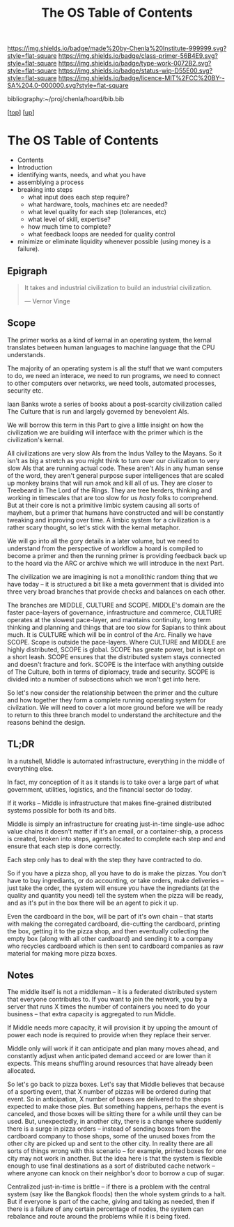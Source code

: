 #   -*- mode: org; fill-column: 60 -*-

#+TITLE: The OS Table of Contents
#+STARTUP: showall
#+TOC: headlines 4
#+PROPERTY: filename

[[https://img.shields.io/badge/made%20by-Chenla%20Institute-999999.svg?style=flat-square]] 
[[https://img.shields.io/badge/class-primer-56B4E9.svg?style=flat-square]]
[[https://img.shields.io/badge/type-work-0072B2.svg?style=flat-square]]
[[https://img.shields.io/badge/status-wip-D55E00.svg?style=flat-square]]
[[https://img.shields.io/badge/licence-MIT%2FCC%20BY--SA%204.0-000000.svg?style=flat-square]]

bibliography:~/proj/chenla/hoard/bib.bib

[[[../../index.org][top]]] [[[../index.org][up]]]

* The OS Table of Contents
:PROPERTIES:
:CUSTOM_ID:
:Name:     /home/deerpig/proj/chenla/warp/05/36/index.org
:Created:  2018-04-11T10:02@Prek Leap (11.642600N-104.919210W)
:ID:       98e7fb2e-aad4-48dc-974b-2391215c0bd6
:VER:      576687835.335944509
:GEO:      48P-491193-1287029-15
:BXID:     proj:CVJ0-2265
:Class:    primer
:Type:     work
:Status:   wip
:Licence:  MIT/CC BY-SA 4.0
:END:

 - Contents
 - Introduction 
 - identifying wants, needs, and what you have
 - assemblying a process
 - breaking into steps
   - what input does each step require?
   - what hardware, tools, machines etc are needed?
   - what level quality for each step (tolerances, etc)
   - what level of skill, expertise?
   - how much time to complete?
   - what feedback loops are needed for quality control
 - minimize or eliminate liquidity whenever possible (using money is a
   failure).


** Epigraph

#+begin_quote
It takes and industrial civilization to build an industrial
civilization.

— Vernor Vinge
#+end_quote


** Scope

The primer works as a kind of kernal in an operating system,
the kernal translates between human languages to machine
language that the CPU understands.

The majority of an operating system is all the stuff that we
want computers to do, we need an interace, we need to run
programs, we need to connect to other computers over
networks, we need tools, automated processes, security etc.

Iaan Banks wrote a series of books about a post-scarcity
civilization called The Culture that is run and largely
governed by benevolent AIs.

We will borrow this term in this Part to give a little
insight on how the civilization we are building will
interface with the primer which is the civilization's
kernal.

All civilizations are very slow AIs from the Indus Valley to
the Mayans.  So it isn't as big a stretch as you might think
to turn over our civilization to very slow AIs that are
running actual code.  These aren't AIs in any human sense of
the word, they aren't general purpose super intelligences
that are scaled up monkey brains that will run amok and kill
all of us.  They are closer to Treebeard in The Lord of the
Rings.  They are tree herders, thinking and working in
timescales that are too slow for us /hasty/ folks to
comprehend.  But at their core is not a primitive limbic
system causing all sorts of mayhem, but a primer that humans
have constructed and will be constantly tweaking and
inproving over time.  A limbic system for a civilization is
a rather scary thought, so let's stick with the kernal
metaphor.

We will go into all the gory details in a later volume, but
we need to understand from the perspective of workflow a
hoard is compiled to become a primer and then the running
primer is providing feedback back up to the hoard via the
ARC or archive which we will introduce in the next Part.

The civilization we are imagining is not a monolithic random
thing that we have today -- it is structured a bit like a
meta government that is divided into three very broad
branches that provide checks and balances on each other.

The branches are MIDDLE, CULTURE and SCOPE.  MIDDLE's domain
are the faster pace-layers of governance, infrastructure and
commerce, CULTURE operates at the slowest pace-layer, and
maintains continuity, long term thinking and planning and
things that are too slow for Sapians to think about much.
It is CULTURE which will be in control of the Arc.  Finally
we have SCOPE.  Scope is outside the pace-layers.  Where
CULTURE and MIDDLE are highly distributed, SCOPE is global.
SCOPE has greate power, but is kept on a short leash.  SCOPE
ensures that the distributed system stays connected and
doesn't fracture and fork.  SCOPE is the interface with
anything outside of The Culture, both in terms of diplomacy,
trade and security.  SCOPE is divided into a number of
subsections which we won't get into here.

So let's now consider the relationship between the primer
and the culture and how together they form a complete
running operating system for civilzation.  We will need to
cover a lot more ground before we will be ready to return to
this three branch model to understand the architecture and
the reasons behind the design.


** TL;DR

In a nutshell, Middle is automated infrastructure,
everything in the middle of everything else.

In fact, my conception of it as it stands is to take over a
large part of what government, utilities, logistics, and the
financial sector do today.

If it works -- Middle is infrastructure that makes
fine-grained distributed systems possible for both its and
bits.

Middle is simply an infrastructure for creating just-in-time
single-use adhoc value chains it doesn't matter if it's an
email, or a container-ship, a process is created, broken
into steps, agents located to complete each step and and
ensure that each step is done correctly.

Each step only has to deal with the step they have
contracted to do.

So if you have a pizza shop, all you have to do is make the
pizzas.  You don't have to buy ingrediants, or do
accounting, or take orders, make deliveries -- just take the
order, the system will ensure you have the ingrediants (at
the quality and quantity you need) tell the system when the
pizza will be ready, and as it's put in the box there will
be an agent to pick it up.

Even the cardboard in the box, will be part of it's own
chain -- that starts with making the corregated cardboard,
die-cutting the cardboard, printing the box, getting it to
the pizza shop, and then eventually collecting the empty box
(along with all other cardboard) and sending it to a company
who recycles cardboard which is then sent to cardboard
companies as raw material for making more pizza boxes.

** Notes

The middle itself is not a middleman -- it is a federated
distributed system that everyone contributes to.  If you
want to join the network, you by a server that runs X times
the number of containers you need to do your business --
that extra capacity is aggregated to run Middle.

If Middle needs more capacity, it will provision it by
upping the amount of power each node is required to provide
when they replace their server.

Middle only will work if it can anticipate and plan many
moves ahead, and constantly adjust when anticipated demand
acceed or are lower than it expects.  This means shuffling
around resources that have already been allocated.

So let's go back to pizza boxes.  Let's say that Middle
believes that because of a sporting event, that X number of
pizzas will be ordered during that event.  So in
anticipation, X number of boxes are delivered to the shops
expected to make those pies.  But something happens, perhaps
the event is canceled, and those boxes will be sitting there
for a while until they can be used.  But, unexpectedly, in
another city, there is a change where suddenly there is a
surge in pizza orders -- instead of sending boxes from the
cardboard company to those shops, some of the unused boxes
from the other city are picked up and sent to the other
city.  In reality there are all sorts of things wrong with
this scenario -- for example, printed boxes for one city may
not work in another.  But the idea here is that the system
is flexible enough to use final destinations as a sort of
distributed cache network -- where anyone can knock on their
neighbor's door to borrow a cup of sugar.

Centralized just-in-time is brittle -- if there is a problem
with the central system (say like the Bangkok floods) then
the whole system grinds to a halt.  But if everyone is part
of the cache, giving and taking as needed, then if there is
a failure of any certain percentage of nodes, the system can
rebalance and route around the problems while it is being
fixed.


 
